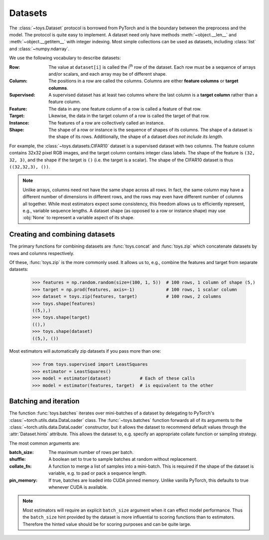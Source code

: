 Datasets
==================================================

The :class:`~toys.Dataset` protocol is borrowed from PyTorch and is the boundary between the preprocess and the model. The protocol is quite easy to implement. A dataset need only have methods :meth:`~object.__len__` and :meth:`~object.__getitem__` with integer indexing. Most simple collections can be used as datasets, including :class:`list` and :class:`~numpy.ndarray`.

We use the following vocabulary to describe datasets:

:Row: The value at ``dataset[i]`` is called the |ith| row of the dataset. Each row must be a sequence of arrays and/or scalars, and each array may be of different shape.

:Column: The positions in a row are called the columns. Columns are either **feature columns** or **target columns**.

:Supervised: A supervised dataset has at least two columns where the last column is a **target column** rather than a feature column.

:Feature: The data in any one feature column of a row is called a feature of that row.

:Target: Likewise, the data in the target column of a row is called the target of that row.

:Instance: The features of a row are collectively called an instance.

:Shape: The shape of a row or instance is the sequence of shapes of its columns. The shape of a dataset is the shape of its rows. Additionally, the shape of a dataset *does not include its length*.

For example, the :class:`~toys.datasets.CIFAR10` dataset is a supervised dataset with two columns. The feature column contains 32x32 pixel RGB images, and the target column contains integer class labels. The shape of the feature is ``(32, 32, 3)``, and the shape if the target is ``()`` (i.e. the target is a scalar). The shape of the CIFAR10 dataset is thus ``((32,32,3), ())``.

.. note::
    Unlike arrays, columns need not have the same shape across all rows. In fact, the same column may have a different number of dimensions in different rows, and the rows may even have different number of columns all together. While most estimators expect some consistency, this freedom allows us to efficiently represent, e.g., variable sequence lengths. A dataset shape (as opposed to a row or instance shape) may use :obj:`None` to represent a variable aspect of its shape.

.. |ith| replace:: i\ :sup:`th`


Creating and combining datasets
--------------------------------------------------

The primary functions for combining datasets are :func:`toys.concat` and :func:`toys.zip` which concatenate datasets by rows and columns respectively.

Of these, :func:`toys.zip` is the more commonly used. It allows us to, e.g., combine the features and target from separate datasets:

    >>> features = np.random.random(size=(100, 1, 5))  # 100 rows, 1 column of shape (5,)
    >>> target = np.prod(features, axis=-1)            # 100 rows, 1 scalar column
    >>> dataset = toys.zip(features, target)           # 100 rows, 2 columns
    >>> toys.shape(features)
    ((5,),)
    >>> toys.shape(target)
    ((),)
    >>> toys.shape(dataset)
    ((5,), ())

Most estimators will automatically zip datasets if you pass more than one:

    >>> from toys.supervised import LeastSquares
    >>> estimator = LeastSquares()
    >>> model = estimator(dataset)           # Each of these calls
    >>> model = estimator(features, target)  # is equivalent to the other


Batching and iteration
--------------------------------------------------

The function :func:`toys.batches` iterates over mini-batches of a dataset by delegating to PyTorch's :class:`~torch.utils.data.DataLoader` class. The :func:`~toys.batches` function forwards all of its arguments to the :class:`~torch.utils.data.DataLoader` constructor, but it allows the dataset to recommend default values through the :attr:`Dataset.hints` attribute. This allows the dataset to, e.g. specify an appropriate collate function or sampling strategy.

The most common arguments are:

:batch_size: The maximum number of rows per batch.

:shuffle: A boolean set to true to sample batches at random without replacement.

:collate_fn: A function to merge a list of samples into a mini-batch. This is required if the shape of the dataset is variable, e.g. to pad or pack a sequence length.

:pin_memory: If true, batches are loaded into CUDA pinned memory. Unlike vanilla PyTorch, this defaults to true whenever CUDA is available.

.. note::
	Most estimators will require an explicit ``batch_size`` argument when it can effect model performance. Thus the ``batch_size`` hint provided by the dataset is more influential to scoring functions than to estimators. Therefore the hinted value should be for scoring purposes and can be quite large.

.. seealso::
	See :class:`torch.utils.data.DataLoader` for a full description of all possible arguments.

.. todo::
	Add examples
